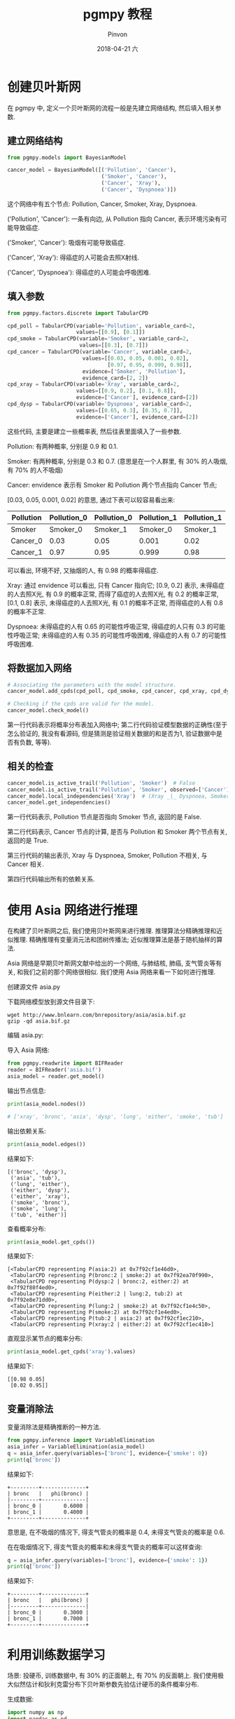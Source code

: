 #+TITLE:       pgmpy 教程
#+AUTHOR:      Pinvon
#+EMAIL:       pinvon@Inspiron
#+DATE:        2018-04-21 六

#+URI:         /blog/bayesian/%y/%m/%d/%t/ Or /blog/bayesian/%t/
#+TAGS:        贝叶斯网
#+DESCRIPTION: <Add description here>

#+LANGUAGE:    en
#+OPTIONS:     H:4 num:nil toc:t \n:nil ::t |:t ^:nil -:nil f:t *:t <:t

* 创建贝叶斯网

在 pgmpy 中, 定义一个贝叶斯网的流程一般是先建立网络结构, 然后填入相关参数.

** 建立网络结构

#+BEGIN_SRC Python
from pgmpy.models import BayesianModel

cancer_model = BayesianModel([('Pollution', 'Cancer'), 
                              ('Smoker', 'Cancer'),
                              ('Cancer', 'Xray'),
                              ('Cancer', 'Dyspnoea')])
#+END_SRC

这个网络中有五个节点: Pollution, Cancer, Smoker, Xray, Dyspnoea.

('Pollution', 'Cancer'): 一条有向边, 从 Pollution 指向 Cancer, 表示环境污染有可能导致癌症.

('Smoker', 'Cancer'): 吸烟有可能导致癌症.

('Cancer', 'Xray'): 得癌症的人可能会去照X射线.

('Cancer', 'Dyspnoea'): 得癌症的人可能会呼吸困难.

** 填入参数

#+BEGIN_SRC Python
from pgmpy.factors.discrete import TabularCPD

cpd_poll = TabularCPD(variable='Pollution', variable_card=2,
                      values=[[0.9], [0.1]])
cpd_smoke = TabularCPD(variable='Smoker', variable_card=2,
                       values=[[0.3], [0.7]])
cpd_cancer = TabularCPD(variable='Cancer', variable_card=2,
                        values=[[0.03, 0.05, 0.001, 0.02],
                                [0.97, 0.95, 0.999, 0.98]],
                        evidence=['Smoker', 'Pollution'],
                        evidence_card=[2, 2])
cpd_xray = TabularCPD(variable='Xray', variable_card=2,
                      values=[[0.9, 0.2], [0.1, 0.8]],
                      evidence=['Cancer'], evidence_card=[2])
cpd_dysp = TabularCPD(variable='Dyspnoea', variable_card=2,
                      values=[[0.65, 0.3], [0.35, 0.7]],
                      evidence=['Cancer'], evidence_card=[2])
#+END_SRC

这些代码, 主要是建立一些概率表, 然后往表里面填入了一些参数.

Pollution: 有两种概率, 分别是 0.9 和 0.1.

Smoker: 有两种概率, 分别是 0.3 和 0.7. (意思是在一个人群里, 有 30% 的人吸烟, 有 70% 的人不吸烟)

Cancer: envidence 表示有 Smoker 和 Pollution 两个节点指向 Cancer 节点; 

[0.03, 0.05, 0.001, 0.02] 的意思, 通过下表可以较容易看出来:

| Pollution | Pollution_0 | Pollution_0 | Pollution_1 | Pollution_1 |
|-----------+-------------+-------------+-------------+-------------|
| Smoker    |    Smoker_0 |    Smoker_1 |    Smoker_0 |    Smoker_1 |
|-----------+-------------+-------------+-------------+-------------|
| Cancer_0  |        0.03 |        0.05 |       0.001 |        0.02 |
|-----------+-------------+-------------+-------------+-------------|
| Cancer_1  |        0.97 |        0.95 |       0.999 |        0.98 |

可以看出, 环境不好, 又抽烟的人, 有 0.98 的概率得癌症.

Xray: 通过 envidence 可以看出, 只有 Cancer 指向它; [0.9, 0.2] 表示, 未得癌症的人去照X光, 有 0.9 的概率正常, 而得了癌症的人去照X光, 有 0.2 的概率正常, [0.1, 0.8] 表示, 未得癌症的人去照X光, 有 0.1 的概率不正常, 而得癌症的人有 0.8 的概率不正常.

Dyspnoea: 未得癌症的人有 0.65 的可能性呼吸正常, 得癌症的人只有 0.3 的可能性呼吸正常; 未得癌症的人有 0.35 的可能性呼吸困难, 得癌症的人有 0.7 的可能性呼吸困难.

** 将数据加入网络

#+BEGIN_SRC Python
# Associating the parameters with the model structure.
cancer_model.add_cpds(cpd_poll, cpd_smoke, cpd_cancer, cpd_xray, cpd_dysp)

# Checking if the cpds are valid for the model.
cancer_model.check_model()
#+END_SRC

第一行代码表示将概率分布表加入网络中; 第二行代码验证模型数据的正确性(至于怎么验证的, 我没有看源码, 但是猜测是验证相关数据的和是否为1, 验证数据中是否有负数, 等等).

** 相关的检查

#+BEGIN_SRC Python
cancer_model.is_active_trail('Pollution', 'Smoker')  # False
cancer_model.is_active_trail('Pollution', 'Smoker', observed=['Cancer'])  # True
cancer_model.local_independencies('Xray')  # (Xray _|_ Dyspnoea, Smoker, Pollution | Cancer)
cancer_model.get_independencies()
#+END_SRC

第一行代码表示, Pollution 节点是否指向 Smoker 节点, 返回的是 False.

第二行代码表示, Cancer 节点的计算, 是否与 Pollution 和 Smoker 两个节点有关, 返回的是 True.

第三行代码的输出表示, Xray 与 Dyspnoea, Smoker, Pollution 不相关, 与 Cancer 相关.

第四行代码输出所有的依赖关系.

* 使用 Asia 网络进行推理

在构建了贝叶斯网之后, 我们使用贝叶斯网来进行推理. 推理算法分精确推理和近似推理. 精确推理有变量消元法和团树传播法; 近似推理算法是基于随机抽样的算法.

Asia 网络是早期贝叶斯网文献中给出的一个网络, 与肺结核, 肺癌, 支气管炎等有关, 和我们之前的那个网络很相似. 我们使用 Asia 网络来看一下如何进行推理.

创建源文件 asia.py

下载网络模型放到源文件目录下:
#+BEGIN_SRC Shell
wget http://www.bnlearn.com/bnrepository/asia/asia.bif.gz
gzip -qd asia.bif.gz
#+END_SRC

编辑 asia.py:

导入 Asia 网络:
#+BEGIN_SRC Python
from pgmpy.readwrite import BIFReader
reader = BIFReader('asia.bif')
asia_model = reader.get_model()
#+END_SRC

输出节点信息:
#+BEGIN_SRC Python
print(asia_model.nodes())

# ['xray', 'bronc', 'asia', 'dysp', 'lung', 'either', 'smoke', 'tub']
#+END_SRC

输出依赖关系:
#+BEGIN_SRC Python
print(asia_model.edges())
#+END_SRC
结果如下:
#+BEGIN_EXAMPLE
[('bronc', 'dysp'),
 ('asia', 'tub'),
 ('lung', 'either'),
 ('either', 'dysp'),
 ('either', 'xray'),
 ('smoke', 'bronc'),
 ('smoke', 'lung'),
 ('tub', 'either')]
#+END_EXAMPLE

查看概率分布:
#+BEGIN_SRC Python
print(asia_model.get_cpds())
#+END_SRC
结果如下:
#+BEGIN_EXAMPLE
[<TabularCPD representing P(asia:2) at 0x7f92cf1e46d0>,
 <TabularCPD representing P(bronc:2 | smoke:2) at 0x7f92ea70f990>,
 <TabularCPD representing P(dysp:2 | bronc:2, either:2) at 0x7f92f80f4ed0>,
 <TabularCPD representing P(either:2 | lung:2, tub:2) at 0x7f92e8e71dd0>,
 <TabularCPD representing P(lung:2 | smoke:2) at 0x7f92cf1e4c50>,
 <TabularCPD representing P(smoke:2) at 0x7f92cf1e4ed0>,
 <TabularCPD representing P(tub:2 | asia:2) at 0x7f92cf1ec210>,
 <TabularCPD representing P(xray:2 | either:2) at 0x7f92cf1ec410>]
#+END_EXAMPLE

直观显示某节点的概率分布:
#+BEGIN_SRC Python
print(asia_model.get_cpds('xray').values)
#+END_SRC
结果如下:
#+BEGIN_EXAMPLE
[[0.98 0.05]
 [0.02 0.95]]
#+END_EXAMPLE

** 变量消除法

变量消除法是精确推断的一种方法. 

#+BEGIN_SRC Python
from pgmpy.inference import VariableElimination
asia_infer = VariableElimination(asia_model)
q = asia_infer.query(variables=['bronc'], evidence={'smoke': 0})
print(q['bronc'])
#+END_SRC
结果如下:
#+BEGIN_EXAMPLE
+---------+--------------+
| bronc   |   phi(bronc) |
|---------+--------------|
| bronc_0 |       0.6000 |
| bronc_1 |       0.4000 |
+---------+--------------+
#+END_EXAMPLE
意思是, 在不吸烟的情况下, 得支气管炎的概率是 0.4, 未得支气管炎的概率是 0.6.

在在吸烟情况下, 得支气管炎的概率和未得支气管炎的概率可以这样查询:
#+BEGIN_SRC Python
q = asia_infer.query(variables=['bronc'], evidence={'smoke': 1})
print(q['bronc'])
#+END_SRC
结果如下:
#+BEGIN_EXAMPLE
+---------+--------------+
| bronc   |   phi(bronc) |
|---------+--------------|
| bronc_0 |       0.3000 |
| bronc_1 |       0.7000 |
+---------+--------------+
#+END_EXAMPLE

* 利用训练数据学习

场景: 投硬币, 训练数据中, 有 30% 的正面朝上, 有 70% 的反面朝上. 我们使用极大似然估计和狄利克雷分布下贝叶斯参数先验估计硬币的条件概率分布.

生成数据:
#+BEGIN_SRC Python
import numpy as np
import pandas as pd
raw_data = np.array([0] * 30 + [1] * 70)
data = pd.DataFrame(raw_data, columns=['coin'])
#+END_SRC

定义贝叶斯网:
#+BEGIN_SRC Python
from pgmpy.models import BayesianModel
from pgmpy.estimators import MaximumLikelihoodEstimator, BayesianEstimator
model = BayesianModel()
model.add_node('coin')
#+END_SRC

使用极大似然估计:
#+BEGIN_SRC Python
model.fit(data, estimator=MaximumLikelihoodEstimator)
print(model.get_cpds('coin'))
#+END_SRC
结果如下:
#+BEGIN_EXAMPLE
+---------+-----+
| coin(0) | 0.3 |
+---------+-----+
| coin(1) | 0.7 |
+---------+-----+
#+END_EXAMPLE

使用狄利克雷分布作为先验分布的贝叶斯推论:
#+BEGIN_SRC Python
model.fit(data, estimator=BayesianEstimator, prior_type='dirichlet', pseudo_counts={'coin': [50, 50]})
print(model.get_cpds('coin'))
#+END_SRC
结果如下:
#+BEGIN_EXAMPLE
+---------+-----+
| coin(0) | 0.4 |
+---------+-----+
| coin(1) | 0.6 |
+---------+-----+
#+END_EXAMPLE

** 更复杂的例子(学生例子)

学生例子中包含5个随机变量, 如下所示:

| 变量         | 含义           | 取值                |
|--------------+----------------+---------------------|
| Difficulty   | 课程本身难度   | 0=easy, 1=difficult |
|--------------+----------------+---------------------|
| Intelligence | 学生聪明程度   | 0=stupid, 1=smart   |
|--------------+----------------+---------------------|
| Grade        | 学生课程成绩   | 1=A, 2=B, 3=C       |
|--------------+----------------+---------------------|
| SAT          | 学生高考成绩   | 0=low, 1=high       |
|--------------+----------------+---------------------|
| Letter       | 可否获得推荐信 | 0=未获得, 1=获得    |

生成数据:
#+BEGIN_SRC Python
import numpy as np
import pandas as pd
raw_data = np.random.randint(low=0, high=2, size=(1000, 5))
data = pd.DataFrame(raw_data, columns=['D', 'I', 'G', 'L', 'S'])
#+END_SRC

定义模型:
#+BEGIN_SRC Python
from pgmpy.models import BayesianModel
from pgmpy.estimators import MaximumLikelihoodEstimator, BayesianEstimator
model = BayesianModel([('D', 'G'), ('I', 'G'), ('I', 'S'), ('G', 'L')])
model.fit(data, estimator=MaximumLikelihoodEstimator)
for cpd in model.get_cpds():
    print("CPD of {variable}:".format(variable=cpd.variable))
    print(cpd)
#+END_SRC

结果如下:
#+BEGIN_EXAMPLE
CPD of D:
+------+-------+
| D(0) | 0.501 |
+------+-------+
| D(1) | 0.499 |
+------+-------+
CPD of G:
+------+------+----------------+----------------+----------------+
| D    | D(0) | D(0)           | D(1)           | D(1)           |
+------+------+----------------+----------------+----------------+
| I    | I(0) | I(1)           | I(0)           | I(1)           |
+------+------+----------------+----------------+----------------+
| G(0) | 0.48 | 0.509960159363 | 0.444915254237 | 0.551330798479 |
+------+------+----------------+----------------+----------------+
| G(1) | 0.52 | 0.490039840637 | 0.555084745763 | 0.448669201521 |
+------+------+----------------+----------------+----------------+
CPD of I:
+------+-------+
| I(0) | 0.486 |
+------+-------+
| I(1) | 0.514 |
+------+-------+
CPD of L:
+------+----------------+----------------+
| G    | G(0)           | G(1)           |
+------+----------------+----------------+
| L(0) | 0.489959839357 | 0.501992031873 |
+------+----------------+----------------+
| L(1) | 0.510040160643 | 0.498007968127 |
+------+----------------+----------------+
CPD of S:
+------+----------------+----------------+
| I    | I(0)           | I(1)           |
+------+----------------+----------------+
| S(0) | 0.512345679012 | 0.468871595331 |
+------+----------------+----------------+
| S(1) | 0.487654320988 | 0.531128404669 |
+------+----------------+----------------+
#+END_EXAMPLE

参数学习:
#+BEGIN_SRC Python
pseudo_counts = {'D': [300, 700], 'I': [500, 500], 'G': [800, 200], 'L': [500, 500], 'S': [400, 600]}
model.fit(data, estimator=BayesianEstimator, prior_type='dirichlet', pseudo_counts=pseudo_counts)
for cpd in model.get_cpds():
    print("CPD of {variable}:".format(variable=cpd.variable))
    print(cpd)
#+END_SRC

结果如下:
#+BEGIN_EXAMPLE
CPD of D:
+------+--------+
| D(0) | 0.4005 |
+------+--------+
| D(1) | 0.5995 |
+------+--------+
CPD of G:
+------+-------+----------------+----------------+----------------+
| D    | D(0)  | D(0)           | D(1)           | D(1)           |
+------+-------+----------------+----------------+----------------+
| I    | I(0)  | I(1)           | I(0)           | I(1)           |
+------+-------+----------------+----------------+----------------+
| G(0) | 0.736 | 0.741806554756 | 0.732200647249 | 0.748218527316 |
+------+-------+----------------+----------------+----------------+
| G(1) | 0.264 | 0.258193445244 | 0.267799352751 | 0.251781472684 |
+------+-------+----------------+----------------+----------------+
CPD of I:
+------+-------+
| I(0) | 0.493 |
+------+-------+
| I(1) | 0.507 |
+------+-------+
CPD of L:
+------+----------------+----------------+
| G    | G(0)           | G(1)           |
+------+----------------+----------------+
| L(0) | 0.496662216288 | 0.500665778961 |
+------+----------------+----------------+
| L(1) | 0.503337783712 | 0.499334221039 |
+------+----------------+----------------+
CPD of S:
+------+----------------+----------------+
| I    | I(0)           | I(1)           |
+------+----------------+----------------+
| S(0) | 0.436742934051 | 0.423381770145 |
+------+----------------+----------------+
| S(1) | 0.563257065949 | 0.576618229855 |
+------+----------------+----------------+
#+END_EXAMPLE
